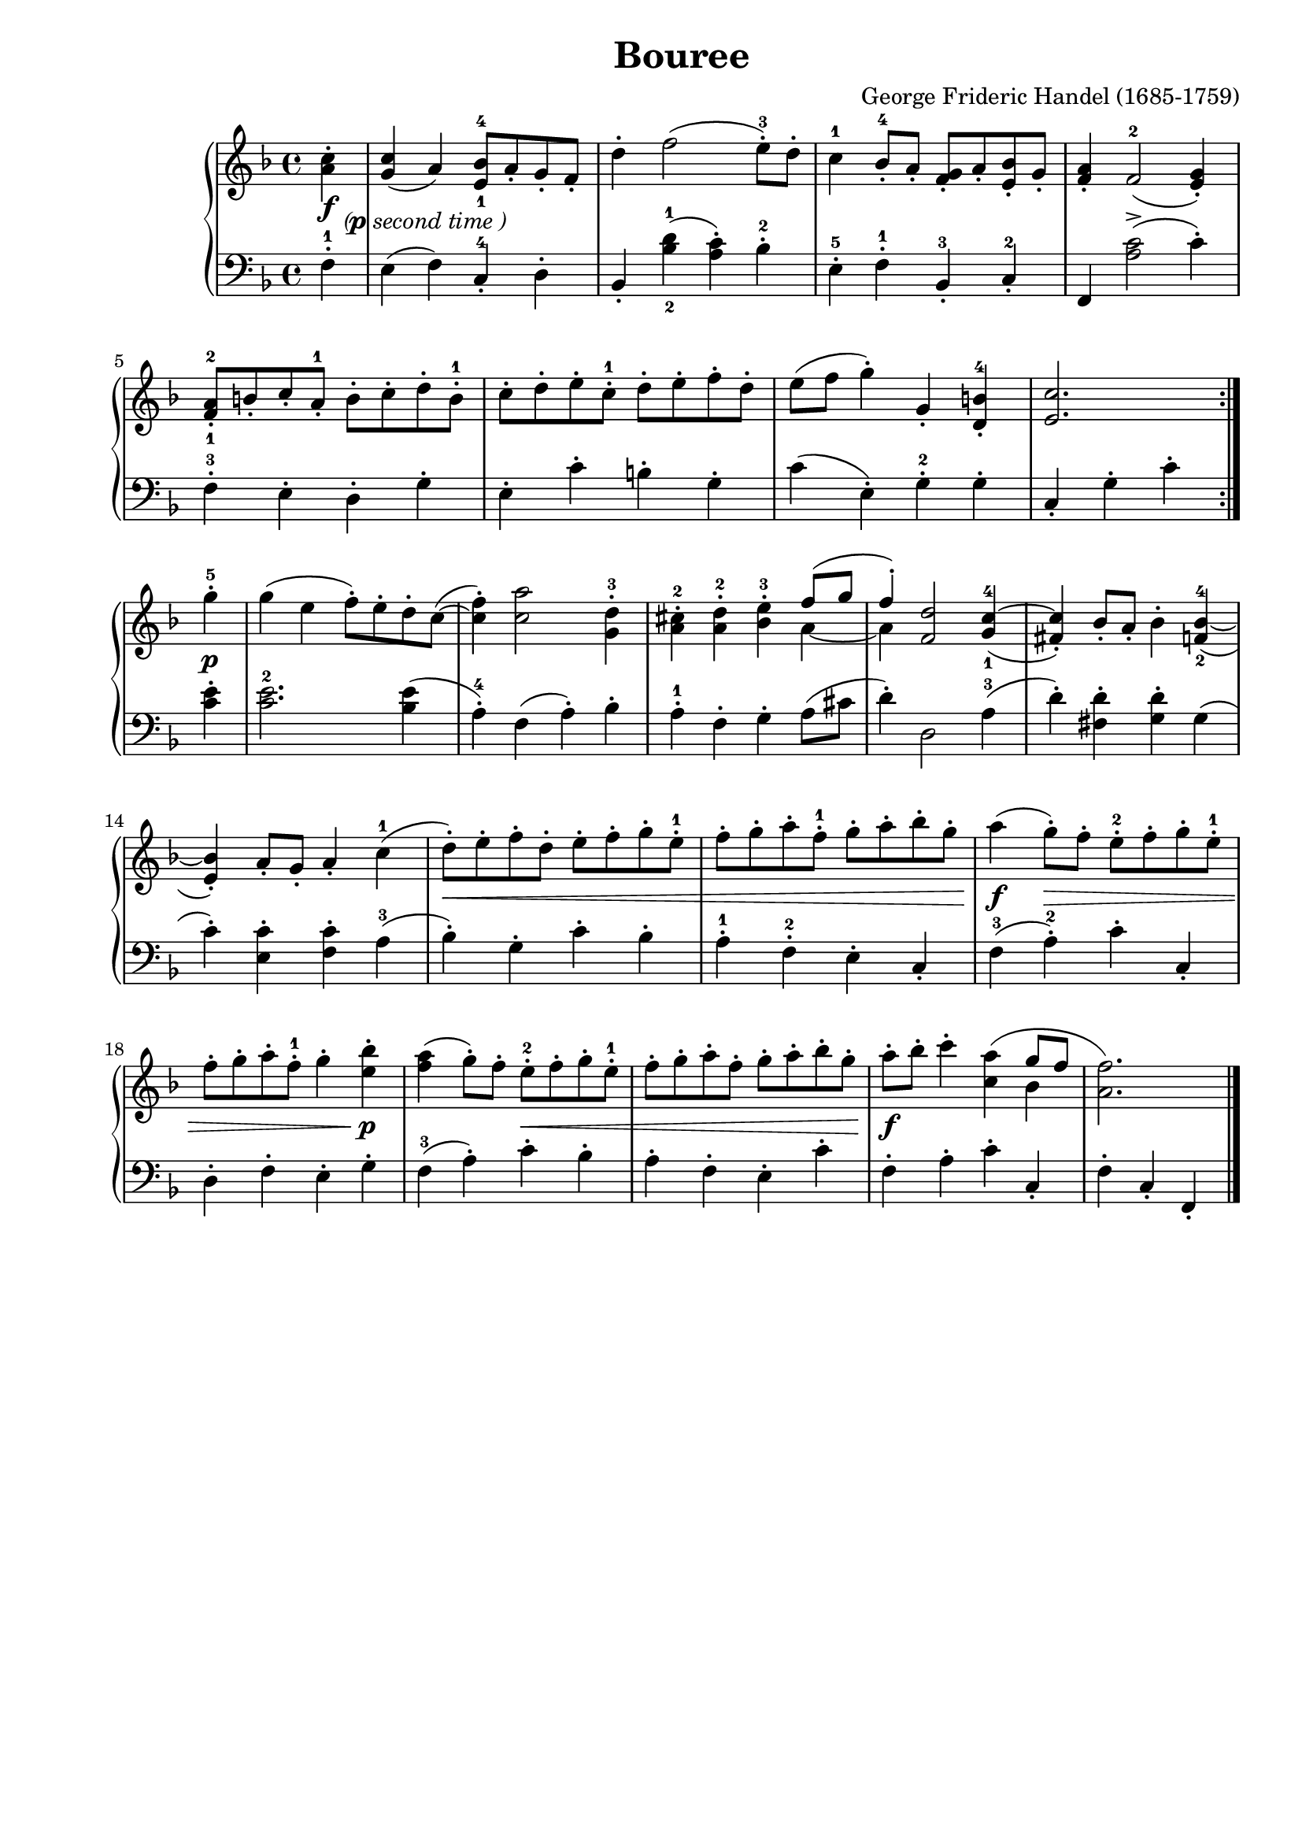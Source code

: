 \version "2.19.15"
\pointAndClickOff
#(set-global-staff-size 19)
\header {
  title = "Bouree"
  composer = "George Frideric Handel (1685-1759)"
  arranger = ""
  % Supprimer le pied de page par défaut
  tagline = ##f
}

\paper {
  #(set-paper-size "a4")
  left-margin = 2\cm
}

global = {
  \key f \major
  \time 4/4
 \tempo ""
 \partial 4
}
dyn = {
     \override DynamicTextSpanner.style = #'none
    s8\f s8-\markup {\concat {( \dynamic p } \italic {second time})} 
    s1
    s
    s
    s
    s
    s
    s
    s2. s4\p
    s1
    s
    s
    s
    s
    s
    s\< 
    s
    s4\f s2.\>
    s2. s4\p 
    s2 s2\<
    s1
    s\f 
}

right = \relative c'' {
  \global
  % En avant la musique !
  % \override TextSpanner.bound-details.left.text = "rit."
 \repeat volta 2 {  <a c>4-.
 
  <g c>( a)
  <e-1 bes'-4>8 a-. g-. f-.
  d'4-. f2( e8-.-3 )d-.
  c4-1 bes8-.-4 a-. <f g>-. a-. <e bes'>-. g-.
  <f a>4-. f2-2( <e g>4-.) \break
  <f-1 a-2>8-. b-. c-. a-.-1 b-. c-. d-. b-.-1
  c-. d-. e-. c-.-1 d-. e-. f-. d-.
  e( f g4-.) g,-. <d b'-4>-.
  <e c'>2. } 
 \break 
 g'4-.-5 
 g( e f8-.) e-. d-. c~( 
 <c f>4-.) <c a'>2 <g d'>4-.-3
 <a cis>-.-2 <a d>-.-2 <bes e>-.-3 <<{\voiceOne f'8( g f4-.)}
                                     \new Voice {\voiceTwo a,4~ a}
 >>
                                     \oneVoice
  <f d'>2 <g-1 c-4~>4( 
  <fis c'>-.) bes8-. a-. bes4-. <f-2 bes-4~>( \break  
  <e bes'>-.) a8-. g-. a4-. c-1(
  d8-. ) e-. f-. d-. e-. f-. g-. e-.-1
  f-. g-. a-. f-.-1 g-. a-. bes-. g-. 
  a4( g8-.) f-. e-.-2 f-. g-. e-.-1 \break 
  f-. g-. a-. f-.-1 g4-. <e bes'>-.
  <f a>( g8-.) f-. e-.-2 f-. g-. e-.-1 
  f-. g-. a-. f-. g-. a-. bes-. g-.
  a-. bes-. c4-. <c, a'>( <<{\voiceOne g'8 f}
                            \new Voice {\voiceTwo bes,4}
  >>
  \oneVoice
  <a f'>2.) \bar "|."

}

left = \relative c {
  \global
 f4-.-1 e( f) c-.-4 d-.
 bes-. <bes'-2 d-1> ( < a c>-. ) bes-.-2
 e,-.-5 f-.-1 bes,-.-3 c-.-2
 f, <a' c>2->( c4-.)
 f,-.-3 e-. d-. g-.
 e-. c'-. b-. g-.
 c( e,-. ) g-.-2 g-.
 c,-. g'-. c-. 
 <c e>-.
 <c-2 e>2. <bes e>4( 
 a-.-4) f( a-. ) bes-.
 a-1-. f-. g-. a8( cis
 d4-.) d,2 a'4-3(
 d-.) <fis, d'>-. <g d'>-. g(
 c-.) <e, c'>-. <f c'>-. a-3(
 bes-.) g-. c-. bes-.
 a-.-1 f-.-2 e-. c-.
 f-3( a-.-2 ) c-. c,-.
 d-. f-. e-. g-.
 f-3( a-.) c-. bes-.
 a-. f-. e-. c'-.
 f,-. a-. c-. c,-. 
 f-. c-. f,-.
  
}

\score {
  \new PianoStaff <<
    \new Staff = "right" \with {
      midiInstrument = "acoustic grand"
    } \right
    \new Dynamics \dyn 
    \new Staff = "left" \with {
      midiInstrument = "acoustic grand"
    } { \clef bass \left }
  >>
  \layout { }
  \midi { }
}
